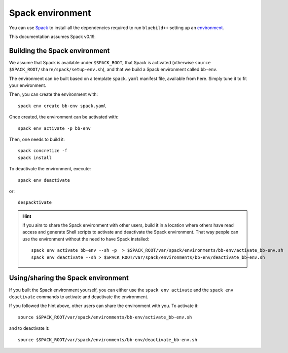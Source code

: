 .. ############################################################################
.. spack_environment.rst
.. ===========
.. Author : E. Orliac @EPFL
.. ############################################################################


Spack environment
#################

You can use `Spack <https://spack.io/>`_ to install all the dependencies required
to run ``bluebild++`` setting up an `environment <https://spack.readthedocs.io/en/latest/environments.html>`_.

This documentation assumes Spack v0.19.


Building the Spack environment
==============================

We assume that Spack is available under ``$SPACK_ROOT``, that Spack is activated 
(otherwise ``source $SPACK_ROOT/share/spack/setup-env.sh``), and that we build a
Spack environment called ``bb-env``.

The environment can be built based on a template ``spack.yaml`` manifest file, available
from here. Simply tune it to fit your environment.

Then, you can create the environment with::

  spack env create bb-env spack.yaml

Once created, the environment can be activated with::

  spack env activate -p bb-env

Then, one needs to build it::

  spack concretize -f
  spack install


To deactivate the environment, execute::

  spack env deactivate

or::

  despacktivate

.. hint::
   if you aim to share the Spack environment with other users, build it
   in a location where others have read access and generate Shell scripts to
   activate and deactivate the Spack environment. That way people can use the 
   environment without the need to have Spack installed::

     spack env activate bb-env --sh -p  > $SPACK_ROOT/var/spack/environments/bb-env/activate_bb-env.sh
     spack env deactivate --sh > $SPACK_ROOT/var/spack/environments/bb-env/deactivate_bb-env.sh


Using/sharing the Spack environment
===================================

If you built the Spack environment yourself, you can either use the ``spack env activate``
and the ``spack env deactivate`` commands to activate and deactivate the environment.

If you followed the hint above, other users can share the environment with you. To
activate it::

  source $SPACK_ROOT/var/spack/environments/bb-env/activate_bb-env.sh

and to deactivate it::

  source $SPACK_ROOT/var/spack/environments/bb-env/deactivate_bb-env.sh
